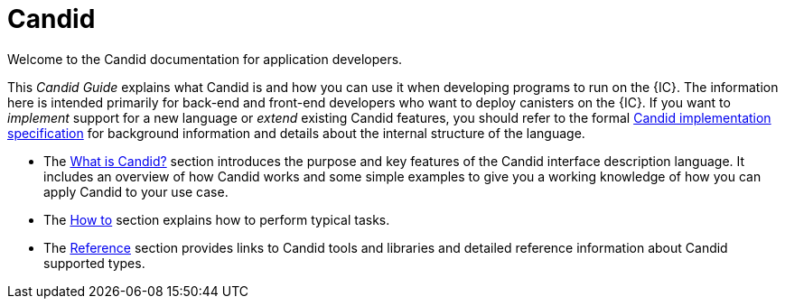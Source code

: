 = Candid

Welcome to the Candid documentation for application developers. 

This _Candid Guide_ explains what Candid is and how you can use it when developing programs to run on the {IC}.
The information here is intended primarily for back-end and front-end developers who want to deploy canisters on the {IC}.
If you want to _implement_ support for a new language or _extend_ existing Candid features, you should refer to the formal
link:https://github.com/dfinity/candid/blob/master/spec/Candid.md[Candid implementation specification] for background information and details about the internal structure of the language.

* The link:candid-concepts{outfilesuffix}[What is Candid?] section introduces the purpose and key features of the Candid interface description language. 
It includes an overview of how Candid works and some simple examples to give you a working knowledge of how you can apply Candid to your use case. 
* The link:candid-howto{outfilesuffix}[How to] section explains how to perform typical tasks. 
* The link:candid-ref{outfilesuffix}[Reference] section provides links to Candid tools and libraries and detailed reference information about Candid supported types.
